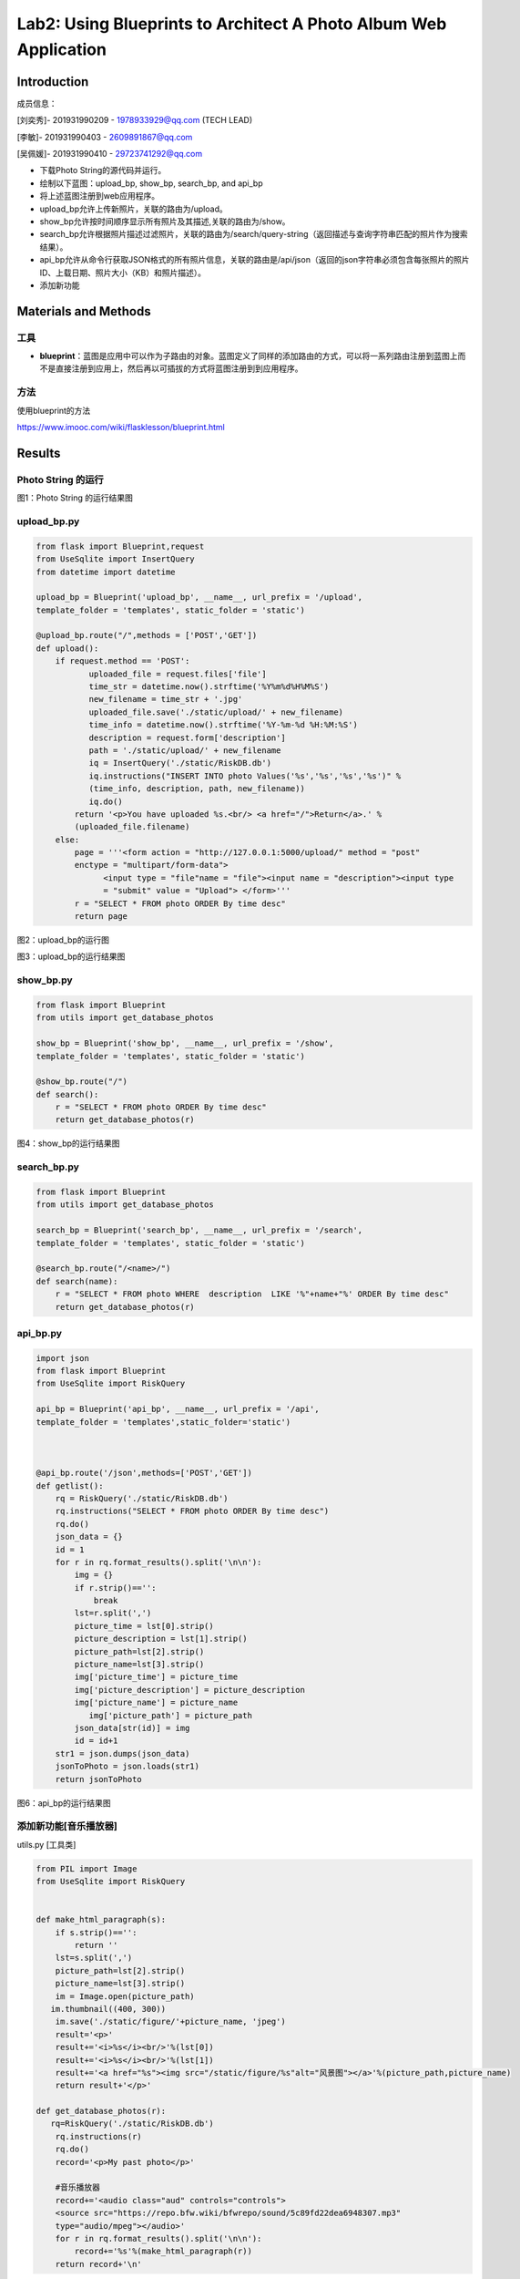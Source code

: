 Lab2: Using Blueprints to Architect A Photo Album Web Application   
===================================


Introduction
------------------------

成员信息：

[刘奕秀]- 201931990209 - 1978933929@qq.com (TECH LEAD)

[李敏]- 201931990403 - 2609891867@qq.com

[吴佩媛]- 201931990410 - 29723741292@qq.com

  
- 下载Photo String的源代码并运行。

- 绘制以下蓝图：upload_bp, show_bp, search_bp, and api_bp

- 将上述蓝图注册到web应用程序。

- upload_bp允许上传新照片，关联的路由为/upload。

- show_bp允许按时间顺序显示所有照片及其描述,关联的路由为/show。

- search_bp允许根据照片描述过滤照片，关联的路由为/search/query-string（返回描述与查询字符串匹配的照片作为搜索结果）。

- api_bp允许从命令行获取JSON格式的所有照片信息，关联的路由是/api/json（返回的json字符串必须包含每张照片的照片ID、上载日期、照片大小（KB）和照片描述）。

- 添加新功能


Materials and Methods
------------------------

工具
~~~~~~~~~~~~~~~~~~~~~~~~~~~~~~~~

- **blueprint**：蓝图是应用中可以作为子路由的对象。蓝图定义了同样的添加路由的方式，可以将一系列路由注册到蓝图上而不是直接注册到应用上，然后再以可插拔的方式将蓝图注册到到应用程序。


方法
~~~~~~~~~~~~~~~~~~~~~~~~~~~~~~~~

使用blueprint的方法

https://www.imooc.com/wiki/flasklesson/blueprint.html

Results
-------------

Photo String 的运行
~~~~~~~~~~~~~~~~~~~~~~~~~~~~~~~~

.. image:: ../Photo/run.png
   :align: center
   :alt: Photo String 运行结果图
   
图1：Photo String 的运行结果图

upload_bp.py
~~~~~~~~~~~~~~~~~~~~~~~~~~~~~~~~

.. code-block:: python

   from flask import Blueprint,request 
   from UseSqlite import InsertQuery
   from datetime import datetime

   upload_bp = Blueprint('upload_bp', __name__, url_prefix = '/upload', 
   template_folder = 'templates', static_folder = 'static')

   @upload_bp.route("/",methods = ['POST','GET'])
   def upload():
       if request.method == 'POST':
              uploaded_file = request.files['file']
              time_str = datetime.now().strftime('%Y%m%d%H%M%S')
              new_filename = time_str + '.jpg'
              uploaded_file.save('./static/upload/' + new_filename)
              time_info = datetime.now().strftime('%Y-%m-%d %H:%M:%S')
              description = request.form['description']
              path = './static/upload/' + new_filename
              iq = InsertQuery('./static/RiskDB.db')
              iq.instructions("INSERT INTO photo Values('%s','%s','%s','%s')" % 
              (time_info, description, path, new_filename))
              iq.do()
           return '<p>You have uploaded %s.<br/> <a href="/">Return</a>.' % 
           (uploaded_file.filename)
       else:
           page = '''<form action = "http://127.0.0.1:5000/upload/" method = "post" 
           enctype = "multipart/form-data">
                 <input type = "file"name = "file"><input name = "description"><input type
                 = "submit" value = "Upload"> </form>'''
           r = "SELECT * FROM photo ORDER By time desc"
           return page
           
.. image:: ../Photo/upload1.png
   :align: center
   :alt: upload_bp运行图     
              
图2：upload_bp的运行图

.. image:: ../Photo/upload2.png
   :align: center
   :alt: upload_bp运行图  
   
图3：upload_bp的运行结果图    
   
show_bp.py  
~~~~~~~~~~~~~~~~~~~~~~~~~~~~~~~~

.. code-block:: python

   from flask import Blueprint
   from utils import get_database_photos

   show_bp = Blueprint('show_bp', __name__, url_prefix = '/show',
   template_folder = 'templates', static_folder = 'static')

   @show_bp.route("/")
   def search():
       r = "SELECT * FROM photo ORDER By time desc"
       return get_database_photos(r)

.. image:: ../Photo/show.png
   :align: center
   :alt: show
   
图4：show_bp的运行结果图    

search_bp.py
~~~~~~~~~~~~~~~~~~~~~~~~~~~~~~~~

.. code-block:: python

   from flask import Blueprint
   from utils import get_database_photos

   search_bp = Blueprint('search_bp', __name__, url_prefix = '/search',
   template_folder = 'templates', static_folder = 'static')
    
   @search_bp.route("/<name>/")
   def search(name):
       r = "SELECT * FROM photo WHERE  description  LIKE '%"+name+"%' ORDER By time desc"
       return get_database_photos(r)
           
.. image:: ../Photo/search.png
   :align: center
   :alt: search
 
 图5：search_bp的运行结果图      
 
api_bp.py
~~~~~~~~~~~~~~~~~~~~~~~~~~~~~~~~

.. code-block:: python

   import json
   from flask import Blueprint
   from UseSqlite import RiskQuery

   api_bp = Blueprint('api_bp', __name__, url_prefix = '/api',
   template_folder = 'templates',static_folder='static')



   @api_bp.route('/json',methods=['POST','GET'])
   def getlist():
       rq = RiskQuery('./static/RiskDB.db')
       rq.instructions("SELECT * FROM photo ORDER By time desc")
       rq.do()
       json_data = {}
       id = 1       
       for r in rq.format_results().split('\n\n'):
           img = {}
           if r.strip()=='':
               break
           lst=r.split(',')
           picture_time = lst[0].strip()
           picture_description = lst[1].strip()
           picture_path=lst[2].strip()
           picture_name=lst[3].strip()
           img['picture_time'] = picture_time
           img['picture_description'] = picture_description
           img['picture_name'] = picture_name
              img['picture_path'] = picture_path
           json_data[str(id)] = img
           id = id+1
       str1 = json.dumps(json_data)
       jsonToPhoto = json.loads(str1)
       return jsonToPhoto
           
.. image:: ../Photo/api.png
   :align: center
   :alt: api
   
图6：api_bp的运行结果图    


添加新功能[音乐播放器]
~~~~~~~~~~~~~~~~~~~~~~~~~~~~~~~~

utils.py [工具类]

.. code-block:: python

   from PIL import Image
   from UseSqlite import RiskQuery


   def make_html_paragraph(s):
       if s.strip()=='':
           return ''
       lst=s.split(',')
       picture_path=lst[2].strip()
       picture_name=lst[3].strip()
       im = Image.open(picture_path)
      im.thumbnail((400, 300))
       im.save('./static/figure/'+picture_name, 'jpeg')
       result='<p>'
       result+='<i>%s</i><br/>'%(lst[0])
       result+='<i>%s</i><br/>'%(lst[1])
       result+='<a href="%s"><img src="/static/figure/%s"alt="风景图"></a>'%(picture_path,picture_name)
       return result+'</p>'

   def get_database_photos(r):
      rq=RiskQuery('./static/RiskDB.db')
       rq.instructions(r)
       rq.do()
       record='<p>My past photo</p>'
       
       #音乐播放器
       record+='<audio class="aud" controls="controls">
       <source src="https://repo.bfw.wiki/bfwrepo/sound/5c89fd22dea6948307.mp3" 
       type="audio/mpeg"></audio>'
       for r in rq.format_results().split('\n\n'):
           record+='%s'%(make_html_paragraph(r))
       return record+'\n'


.. image:: ../Photo/new.png
   :align: center
   :alt: 新功能
   
   
`图7：添加新功能的运行结果图  <https://cloud.zjnu.edu.cn/share/3873d718dfe0bc1129ba50f1cf>`_

References
------------------------

[1] `blueprints <http://exploreflask.com/en/latest/blueprints.html/>`_
